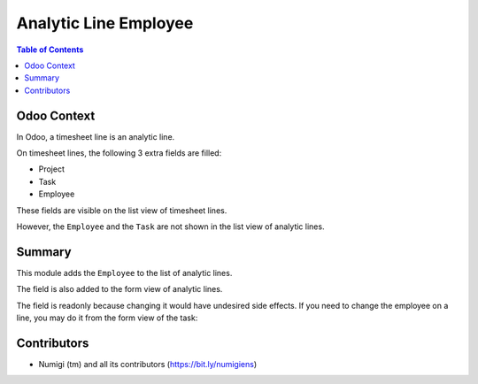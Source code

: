 Analytic Line Employee
======================

.. contents:: Table of Contents

Odoo Context
------------
In Odoo, a timesheet line is an analytic line.

On timesheet lines, the following 3 extra fields are filled:

* Project
* Task
* Employee

These fields are visible on the list view of timesheet lines.

.. image:: static/description/timesheet_line_list.png

However, the ``Employee`` and the ``Task`` are not shown in the list view of analytic lines.

.. image:: static/description/analytic_line_list_before.png

Summary
-------
This module adds the ``Employee`` to the list of analytic lines.

.. image:: static/description/analytic_line_list_after.png

The field is also added to the form view of analytic lines.

.. image:: static/description/analytic_line_form_after.png

The field is readonly because changing it would have undesired side effects.
If you need to change the employee on a line, you may do it from the form view of the task:

.. image:: static/description/task_form.png

Contributors
------------
* Numigi (tm) and all its contributors (https://bit.ly/numigiens)
